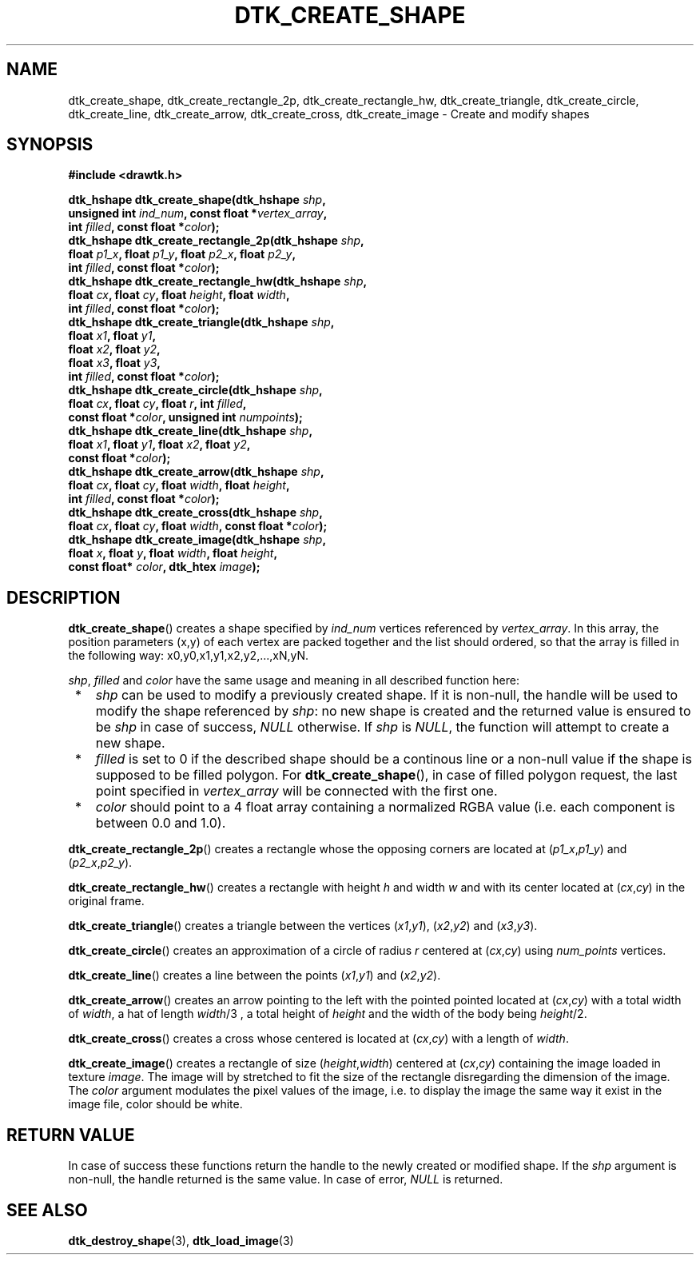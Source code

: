 .\"Copyright 2010 (c) EPFL
.TH DTK_CREATE_SHAPE 3 2010 "EPFL" "Draw Toolkit manual"
.SH NAME
dtk_create_shape, dtk_create_rectangle_2p, dtk_create_rectangle_hw,
dtk_create_triangle, dtk_create_circle, dtk_create_line, dtk_create_arrow,
dtk_create_cross, dtk_create_image - Create and modify shapes
.SH SYNOPSIS
.LP
.B #include <drawtk.h>
.sp
.BI "dtk_hshape dtk_create_shape(dtk_hshape " shp ","
.br
.BI "                unsigned int " ind_num ", const float *" vertex_array ","
.br
.BI "                int " filled ", const float *" color ");"
.br
.BI "dtk_hshape dtk_create_rectangle_2p(dtk_hshape " shp ","
.br
.BI "                float " p1_x ", float " p1_y ", float " p2_x ", float " p2_y ","
.br
.BI "                int " filled ", const float *" color ");"
.br
.BI "dtk_hshape dtk_create_rectangle_hw(dtk_hshape " shp ","
.br
.BI "                float " cx ", float " cy ", float " height ", float " width ","
.br
.BI "                int " filled ", const float *" color ");"
.br
.BI "dtk_hshape dtk_create_triangle(dtk_hshape " shp ","
.br
.BI "                float " x1 ", float " y1 ",
.br
.BI "                float " x2 ", float " y2 ","
.br
.BI "                float " x3 ", float " y3 ","
.br
.BI "                int " filled ", const float *" color ");"
.br
.BI "dtk_hshape dtk_create_circle(dtk_hshape " shp ","
.br
.BI "                float " cx ", float " cy ", float " r ", int " filled ","
.br
.BI "                const float *" color ", unsigned int " numpoints ");"
.br
.BI "dtk_hshape dtk_create_line(dtk_hshape " shp ","
.br
.BI "                float " x1 ", float " y1 ", float " x2 ", float " y2 ","
.br
.BI "                const float *" color ");"
.br
.BI "dtk_hshape dtk_create_arrow(dtk_hshape " shp ","
.br
.BI "                float " cx ", float " cy ", float " width ", float " height ","
.br
.BI "                int " filled ", const float *" color ");"
.br
.BI "dtk_hshape dtk_create_cross(dtk_hshape " shp ","
.br
.BI "                float " cx ", float " cy ", float " width ", const float *" color ");"
.br
.BI "dtk_hshape dtk_create_image(dtk_hshape " shp ", "
.br
.BI "                float " x ", float " y ", float " width ", float " height ","
.br
.BI "                const float* " color ", dtk_htex " image ");"
.br
.SH DESCRIPTION
.LP
\fBdtk_create_shape\fP() creates a shape specified by \fIind_num\fP vertices
referenced by \fIvertex_array\fP. In this array, the position parameters (x,y)
of each vertex are packed together and the list should ordered, so that the
array is filled in the following way: x0,y0,x1,y1,x2,y2,...,xN,yN.
.LP
\fIshp\fP, \fIfilled\fP and \fIcolor\fP have the same usage and meaning in all
described function here:
.IP " *" 3
\fIshp\fP can be used to modify a previously created shape. If it is non-null,
the handle will be used to modify the shape referenced by \fIshp\fP: no new
shape is created and the returned value is ensured to be \fIshp\fP in case of
success, \fINULL\fP otherwise. If \fIshp\fP is \fINULL\fP, the function will
attempt to create a new shape.
.LP
.IP " *" 3
\fIfilled\fP is set to 0 if the described shape should be a continous line or a
non-null value if the shape is supposed to be filled polygon. For
\fBdtk_create_shape\fP(), in case of filled polygon request, the last point
specified in \fIvertex_array\fP will be connected with the first one.
.LP
.IP " *" 3
\fIcolor\fP should point to a 4 float array containing a normalized RGBA value
(i.e. each component is between 0.0 and 1.0).
.LP
\fBdtk_create_rectangle_2p\fP() creates a rectangle whose the opposing corners
are located at (\fIp1_x\fP,\fIp1_y\fP) and  (\fIp2_x\fP,\fIp2_y\fP).
.LP
\fBdtk_create_rectangle_hw\fP() creates a rectangle with height \fIh\fP and
width \fIw\fP and with its center located at (\fIcx\fP,\fIcy\fP) in the
original frame.
.LP
\fBdtk_create_triangle\fP() creates a triangle between the vertices
(\fIx1\fP,\fIy1\fP), (\fIx2\fP,\fIy2\fP) and (\fIx3\fP,\fIy3\fP).
.LP
\fBdtk_create_circle\fP() creates an approximation of a circle of radius
\fIr\fP centered at (\fIcx\fP,\fIcy\fP) using \fInum_points\fP vertices. 
.LP
\fBdtk_create_line\fP() creates a line between the points (\fIx1\fP,\fIy1\fP)
and (\fIx2\fP,\fIy2\fP).
.LP
\fBdtk_create_arrow\fP() creates an arrow pointing to the left with the pointed
pointed located at (\fIcx\fP,\fIcy\fP) with a total width of \fIwidth\fP, a hat
of length \fIwidth\fP/3 , a total height of \fIheight\fP and the width of the
body being \fIheight\fP/2.
.LP
\fBdtk_create_cross\fP() creates a cross whose centered is located at
(\fIcx\fP,\fIcy\fP) with a length of \fIwidth\fP.
.LP
\fBdtk_create_image\fP() creates a rectangle of size (\fIheight\fP,\fIwidth\fP)
centered at (\fIcx\fP,\fIcy\fP) containing the image loaded in texture
\fIimage\fP. The image will by stretched to fit the size of the rectangle
disregarding the dimension of the image. The \fIcolor\fP argument modulates the
pixel values of the image, i.e. to display the image the same way it exist in
the image file, color should be white.
.SH "RETURN VALUE"
.LP
In case of success these functions return the handle to the newly created or modified
shape. If the \fIshp\fP argument is non-null, the handle returned is the
same value. In case of error, \fINULL\fP is returned.
.SH "SEE ALSO"
.BR dtk_destroy_shape (3),
.BR dtk_load_image (3)


